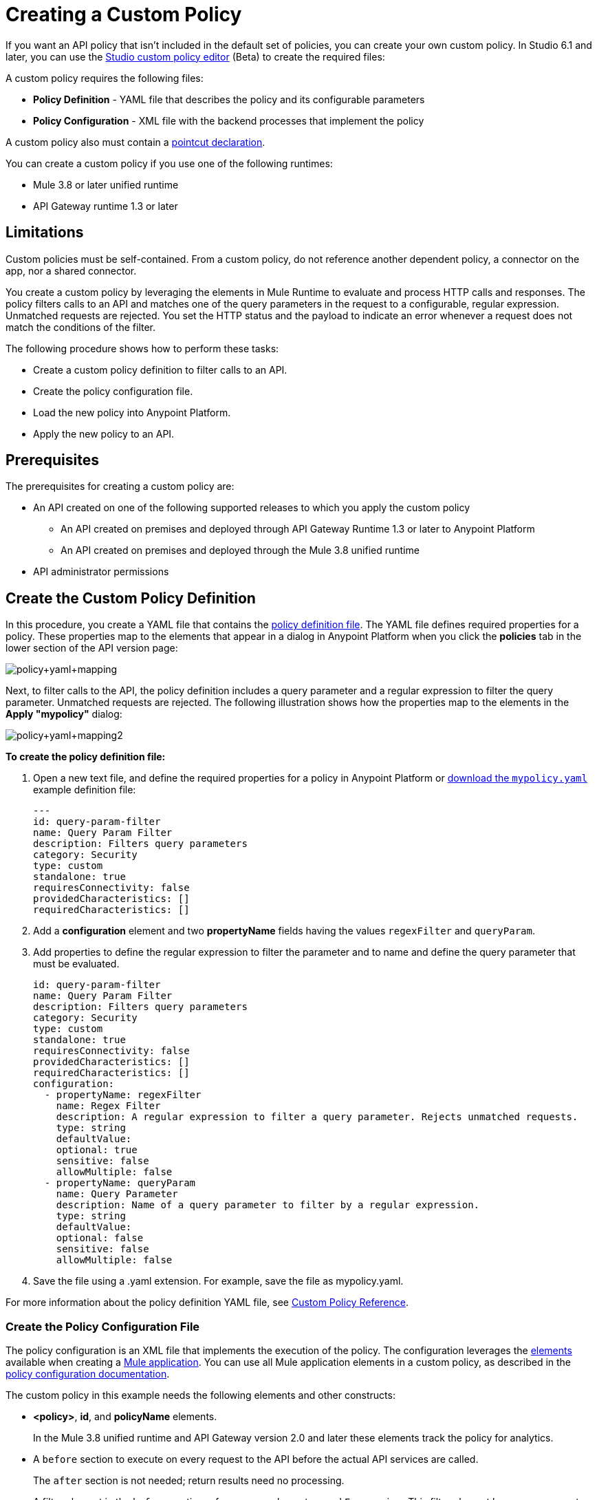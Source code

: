 = Creating a Custom Policy
:keywords: policy, gateway, yaml, pointcut

If you want an API policy that isn't included in the default set of policies, you can create your own custom policy. In Studio 6.1 and later, you can use the link:/anypoint-studio/v/6/studio-policy-editor[Studio custom policy editor] (Beta) to create the required files:

A custom policy requires the following files:

* *Policy Definition* - YAML file that describes the policy and its configurable parameters
* *Policy Configuration* - XML file with the backend processes that implement the policy

A custom policy also must contain a link:/api-manager/custom-policy-reference#using-pointcuts[pointcut declaration].

You can create a custom policy if you use one of the following runtimes:

* Mule 3.8 or later unified runtime
* API Gateway runtime 1.3 or later

== Limitations

Custom policies must be self-contained. From a custom policy, do not reference another dependent policy, a connector on the app, nor a shared connector.

You create a custom policy by leveraging the elements in Mule Runtime to evaluate and process HTTP calls and responses. The policy filters calls to an API and matches one of the query parameters in the request to a configurable, regular expression. Unmatched requests are rejected. You set the HTTP status and the payload to indicate an error whenever a request does not match the conditions of the filter.

The following procedure shows how to perform these tasks:

* Create a custom policy definition to filter calls to an API.
* Create the policy configuration file.
* Load the new policy into Anypoint Platform.
* Apply the new policy to an API.

== Prerequisites

The prerequisites for creating a custom policy are:

*  An API created on one of the following supported releases to which you apply the custom policy
+
** An API created on premises and deployed through API Gateway Runtime 1.3 or later to Anypoint Platform
** An API created on premises and deployed through the Mule 3.8 unified runtime
+
* API administrator permissions

== Create the Custom Policy Definition

In this procedure, you create a YAML file that contains the link:/api-manager/custom-policy-reference#policy-definition-yaml-file[policy definition file]. The YAML file defines required properties for a policy. These properties map to the elements that appear in a dialog in Anypoint Platform when you click the *policies* tab in the lower section of the API version page:

image:policy+yaml+mapping.png[policy+yaml+mapping]

Next, to filter calls to the API, the policy definition includes a query parameter and a regular expression to filter the query parameter. Unmatched requests are rejected. The following illustration shows how the properties map to the elements in the *Apply "mypolicy"* dialog:

image:policy+yaml+mapping2.png[policy+yaml+mapping2]

*To create the policy definition file:*

. Open a new text file, and define the required properties for a policy in Anypoint Platform or link:_attachments/mypolicy.yaml[download the `mypolicy.yaml`] example definition file:
+
[source,yaml,linenums]
----
---
id: query-param-filter
name: Query Param Filter
description: Filters query parameters
category: Security
type: custom
standalone: true
requiresConnectivity: false
providedCharacteristics: []
requiredCharacteristics: []
----

. Add a *configuration* element and two *propertyName* fields having the values `regexFilter` and `queryParam`.
. Add properties to define the regular expression to filter the parameter and to name and define the query parameter that must be evaluated.
+
[source,yaml,linenums]
----
id: query-param-filter
name: Query Param Filter
description: Filters query parameters
category: Security
type: custom
standalone: true
requiresConnectivity: false
providedCharacteristics: []
requiredCharacteristics: []
configuration:
  - propertyName: regexFilter
    name: Regex Filter
    description: A regular expression to filter a query parameter. Rejects unmatched requests.
    type: string
    defaultValue:
    optional: true
    sensitive: false
    allowMultiple: false
  - propertyName: queryParam
    name: Query Parameter
    description: Name of a query parameter to filter by a regular expression.
    type: string
    defaultValue:
    optional: false
    sensitive: false
    allowMultiple: false
----

. Save the file using a .yaml extension. For example, save the file as mypolicy.yaml.

For more information about the policy definition YAML file, see link:/api-manager/custom-policy-reference[Custom Policy Reference].

=== Create the Policy Configuration File

The policy configuration is an XML file that implements the execution of the policy. The configuration leverages the link:/mule-fundamentals/v/3.8/elements-in-a-mule-flow[elements] available when creating a link:/mule-fundamentals/v/3.8[Mule application]. You can use all Mule application elements in a custom policy, as described in the link:/api-manager/custom-policy-reference#policy-configuration-xml-file[policy configuration documentation].

The custom policy in this example needs the following elements and other constructs:

* *<policy>*, *id*, and *policyName* elements.
+
In the Mule 3.8 unified runtime and API Gateway version 2.0 and later these elements track the policy for analytics.
* A `before` section to execute on every request to the API before the actual API services are called.
+
The `after` section is not needed; return results need no processing. 
+
* A filter element in the `before` section references an element named `Expression`. This filter element has a `name` property that matches the referenced element.
+
The `expression` parameter contains a link:/mule-user-guide/v/3.8/mule-expression-language-mel[MEL] expression that specifies the filtering conditions and the targeted element to filter. The YAML file defined these parameters, which are wrapped in {{curly brackets}} in the XML configuration file:
+
** `{{regexFilter}}` is used as the filtering condition.
** `{{queryParamm}}` is used to construct expression that references the desired query parameter.
* A link:/mule-user-guide/v/3.8/filters-configuration-reference[message filter], which is a standard Mule element, to filter the incoming request.
+
This element does not actually define the filter logic, but references the `Expression` element that specifies the filter's behavior.
+
* An `onUnaccepted` property in the opening tag of the filter element in the `before` section references the `policyViolation` element
+
* An `onUnaccepted` property in the opening tag of the `mule:message-filter` element. When the criteria specified by the filter is not matched, this property calls and executes the referenced element.

*To create the policy configuration file:*

. Open a new text file, and create policy, before, and pointcut elements as described in the link:/api-manager/custom-policy-reference#using-pointcuts[Using Pointcuts] or link:_attachments/mypolicy.xml[download the `mypolicy.xml`] example policy configuration file.
+
The following example policy configuration file shows these elements.
+
[tabs]
------
[tab,title="Mule 3.8 Runtime, API Gateway 2.x"]
....
[source,xml,linenums]
----
<policy xmlns="http://www.mulesoft.org/schema/mule/policy"
        id="{{policyId}}"
        policyName="Regex Filter"
        xmlns:mule="http://www.mulesoft.org/schema/mule/core"
        xmlns:xsi="http://www.w3.org/2001/XMLSchema-instance"
        xmlns:api-platform-gw="http://www.mulesoft.org/schema/mule/api-platform-gw"
        xsi:schemaLocation="http://www.mulesoft.org/schema/mule/policy http://www.mulesoft.org/schema/mule/policy/current/mule-policy.xsd http://www.mulesoft.org/schema/mule/core http://www.mulesoft.org/schema/mule/core/current/mule.xsd http://www.mulesoft.org/schema/mule/api-platform-gw http://www.mulesoft.org/schema/mule/api-platform-gw/current/mule-api-platform-gw.xsd">

  <!-- This element defines the details of the filter -->
  <!--   implemented in the "before" section. -->
  <mule:expression-filter xmlns:mule="http://www.mulesoft.org/schema/mule/core" expression="#[regex('{{regexFilter}}',message.inboundProperties['http.query.params']['{{queryParam}}'] )]" name="Expression"/>
  <!-- This section builds response messages when the policy fails. -->
  <mule:processor-chain xmlns:mule="http://www.mulesoft.org/schema/mule/core" name="policyViolation">
    <!-- Set the HTTP status code to 403: -->
    <mule:set-property propertyName="http.status" value="403"/>
    <mule:set-property propertyName="Content-Type" value="application/json"/>
    <!-- Set the payload to the description of the violation: -->
    <mule:set-payload value="You shall not pass!"/>
  </mule:processor-chain>

   <!-- This executes right after the inbound endpoint of the application -->
  <before>
    <mule:message-filter xmlns:mule="http://www.mulesoft.org/schema/mule/core"
      onUnaccepted="policyViolation">
      <mule:filter ref="Expression"/>
    </mule:message-filter>
  </before>

  <!-- Pointcut defines where a policy implements. -->
   <pointcut>
       <api-platform-gw:api-pointcut apiName="{{ apiName }}" apiVersion="{{ apiVersionName }}"/>
   </pointcut>
</policy>
----

....
[tab,title="Earlier API Gateway Versions"]
....

*API Gateway 1.3 and earlier*

[source,xml,linenums]
----
<policy xmlns="http://www.mulesoft.org/schema/mule/policy" xmlns:mule="http://www.mulesoft.org/schema/mule/core" xmlns:xsi="http://www.w3.org/2001/XMLSchema-instance" xmlns:api-platform-gw="http://www.mulesoft.org/schema/mule/api-platform-gw" xsi:schemaLocation="http://www.mulesoft.org/schema/mule/policy http://www.mulesoft.org/schema/mule/policy/current/mule-policy.xsd http://www.mulesoft.org/schema/mule/core http://www.mulesoft.org/schema/mule/core/current/mule.xsd http://www.mulesoft.org/schema/mule/api-platform-gw http://www.mulesoft.org/schema/mule/api-platform-gw/current/mule-api-platform-gw.xsd">
 
  <!-- This element defines the details of the filter -->
  <!--   implemented in the "before" section. -->
  <mule:expression-filter xmlns:mule="http://www.mulesoft.org/schema/mule/core" expression="#[regex('{{regexFilter}}',message.inboundProperties['http.query.params']['{{queryParam}}'] )]" name="Expression"/>
  <!-- This section builds response messages when the policy fails. -->
  <mule:processor-chain xmlns:mule="http://www.mulesoft.org/schema/mule/core" name="policyViolation">
    <!-- Set the HTTP status code to 403: -->
    <mule:set-property propertyName="http.status" value="403"/>   
    <mule:set-property propertyName="Content-Type" value="application/json"/>
    <!-- Set the payload to the description of the violation: -->
    <mule:set-payload value="You shall not pass!"/>
  </mule:processor-chain>
 
   <!-- This executes right after the inbound endpoint of the application -->
  <before>
    <mule:message-filter xmlns:mule="http://www.mulesoft.org/schema/mule/core"
      onUnaccepted="policyViolation">
      <mule:filter ref="Expression"/>
    </mule:message-filter>
  </before>
 
  <!-- Pointcut defines where a policy implements. -->
   <pointcut>
       <api-platform-gw:api-pointcut apiName="{{ apiName }}" apiVersion="{{ apiVersionName }}"/>
   </pointcut>
</policy>
----
....
------
+
. Save the file using a .xml extension. For example, save the file as mypolicy.xml.

For more information about the tags in the configuration XML file, see link:/api-manager/custom-policy-reference[Custom Policy Reference].

== Creating a New Policy

After you have created the YAML and XML files, or downloaded the files, you use them to create a new custom policy.

*To create a new policy:*

. Sign in to Anypoint Platform.
. Click API Manager.
. From the menu on the right, click *Custom policies*.
+
image:ApiGwy_CustomPolicies.png[ApiGwy_CustomPolicies]

. Click *Add custom policy*.
+
The *Add custom policy* dialog appears.
. Give the new policy a name, for example myPolicy.
. Browse to and select the YAML and XML files you created or downloaded.
+
image:creting+queryparamfilter.png[creting+queryparamfilter]

== Applying the Policy

After creating a policy, you can apply the policy.

. Navigate to the policies tab of an API.
+
image:applying+queryparamfilter.png[applying+queryparamfilter]
+
The properties you set in the policy description YAML file, such as description and category, display in this dialog.
. Click the *Apply* button.
+
The Apply "mypolicy" dialog appears.
+
. Enter search for the query parameter.
+
image:applying+queryparamfilter+2.png[applying+queryparamfilter+2]
+
The proxy expects all calls to APIs to contain a query parameter named "search" that has a single lowercase letter as its value.
+
. Click *Apply*.
+
If you link:/api-manager/setting-up-an-api-proxy[deploy the proxy] on premises using a .zip file that you downloaded from the Anypoint Platform, then the new policy applies on-premises automatically. Even if the proxy was already deployed on-premises before creating the policy, there's no need to re-download or re-deploy anything. The new policy automatically downloads to the `/policies` folder, in the location where the API Gateway or Mule 3.8 unified runtime is installed.
+
. Configure your organization's Client ID and Token in the `wrapper.conf` file.

== See Also

* link:http://training.mulesoft.com[MuleSoft Training]
* link:https://www.mulesoft.com/webinars[MuleSoft Webinars]
* link:http://blogs.mulesoft.com[MuleSoft Blogs]
* link:http://forums.mulesoft.com[MuleSoft's Forums]
* link:https://www.mulesoft.com/support-and-services/mule-esb-support-license-subscription[MuleSoft Support]

